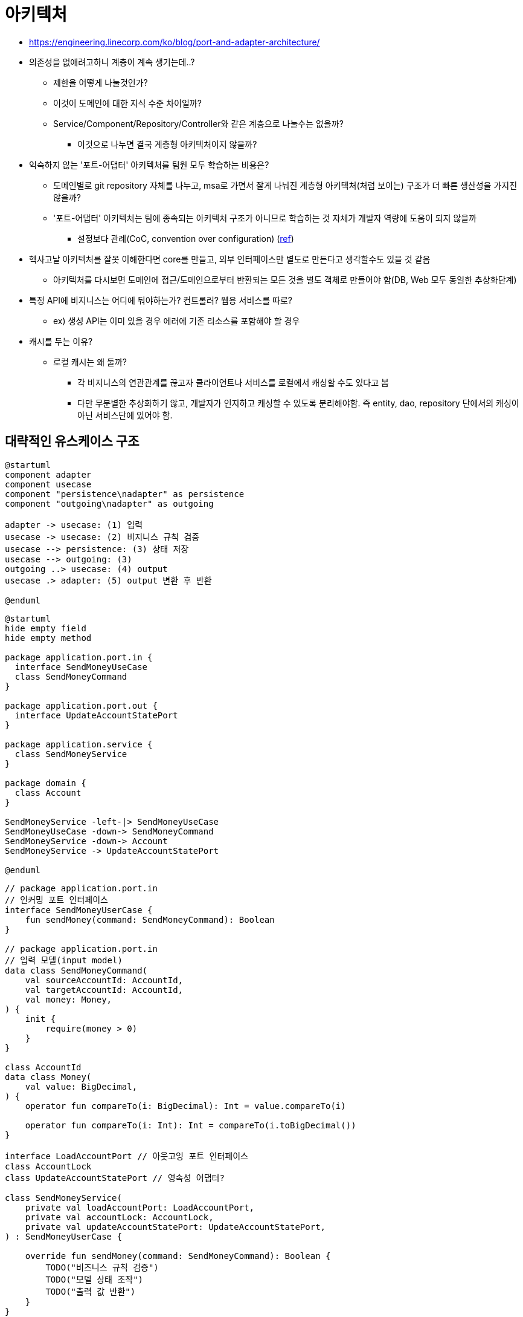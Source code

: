 = 아키텍처

* https://engineering.linecorp.com/ko/blog/port-and-adapter-architecture/
* 의존성을 없애려고하니 계층이 계속 생기는데..?
** 제한을 어떻게 나눌것인가?
** 이것이 도메인에 대한 지식 수준 차이일까?
** Service/Component/Repository/Controller와 같은 계층으로 나눌수는 없을까?
*** 이것으로 나누면 결국 계층형 아키텍처이지 않을까?
* 익숙하지 않는 '포트-어댑터' 아키텍처를 팀원 모두 학습하는 비용은?
** 도메인별로 git repository 자체를 나누고, msa로 가면서 잘게 나눠진 계층형 아키텍처(처럼 보이는) 구조가 더 빠른 생산성을 가지진 않을까?
** '포트-어댑터' 아키텍처는 팀에 종속되는 아키텍처 구조가 아니므로 학습하는 것 자체가 개발자 역량에 도움이 되지 않을까
*** 설정보다 관례(CoC, convention over configuration) (https://ko.wikipedia.org/wiki/%EC%84%A4%EC%A0%95%EB%B3%B4%EB%8B%A4_%EA%B4%80%EC%8A%B5[ref])
* 헥사고날 아키텍처를 잘못 이해한다면 core를 만들고, 외부 인터페이스만 별도로 만든다고 생각할수도 있을 것 같음
** 아키텍처를 다시보면 도메인에 접근/도메인으로부터 반환되는 모든 것을 별도 객체로 만들어야 함(DB, Web 모두 동일한 추상화단계)
* 특정 API에 비지니스는 어디에 둬야하는가? 컨트롤러? 웹용 서비스를 따로?
** ex) 생성 API는 이미 있을 경우 에러에 기존 리소스를 포함해야 할 경우
* 캐시를 두는 이유?
** 로컬 캐시는 왜 둘까?
*** 각 비지니스의 연관관계를 끊고자 클라이언트나 서비스를 로컬에서 캐싱할 수도 있다고 봄
*** 다만 무분별한 추상화하기 않고, 개발자가 인지하고 캐싱할 수 있도록 분리해야함. 즉 entity, dao, repository 단에서의 캐싱이 아닌 서비스단에 있어야 함.

== 대략적인 유스케이스 구조

[plantuml]
....
@startuml
component adapter
component usecase
component "persistence\nadapter" as persistence
component "outgoing\nadapter" as outgoing

adapter -> usecase: (1) 입력
usecase -> usecase: (2) 비지니스 규칙 검증
usecase --> persistence: (3) 상태 저장
usecase --> outgoing: (3)
outgoing ..> usecase: (4) output
usecase .> adapter: (5) output 변환 후 반환

@enduml
....

[plantuml]
....
@startuml
hide empty field
hide empty method

package application.port.in {
  interface SendMoneyUseCase
  class SendMoneyCommand
}

package application.port.out {
  interface UpdateAccountStatePort
}

package application.service {
  class SendMoneyService
}

package domain {
  class Account
}

SendMoneyService -left-|> SendMoneyUseCase
SendMoneyUseCase -down-> SendMoneyCommand
SendMoneyService -down-> Account
SendMoneyService -> UpdateAccountStatePort

@enduml
....

[source, kt]
----
// package application.port.in
// 인커밍 포트 인터페이스
interface SendMoneyUserCase {
    fun sendMoney(command: SendMoneyCommand): Boolean
}

// package application.port.in
// 입력 모델(input model)
data class SendMoneyCommand(
    val sourceAccountId: AccountId,
    val targetAccountId: AccountId,
    val money: Money,
) {
    init {
        require(money > 0)
    }
}

class AccountId
data class Money(
    val value: BigDecimal,
) {
    operator fun compareTo(i: BigDecimal): Int = value.compareTo(i)

    operator fun compareTo(i: Int): Int = compareTo(i.toBigDecimal())
}

interface LoadAccountPort // 아웃고잉 포트 인터페이스
class AccountLock
class UpdateAccountStatePort // 영속성 어댑터?

class SendMoneyService(
    private val loadAccountPort: LoadAccountPort,
    private val accountLock: AccountLock,
    private val updateAccountStatePort: UpdateAccountStatePort,
) : SendMoneyUserCase {

    override fun sendMoney(command: SendMoneyCommand): Boolean {
        TODO("비즈니스 규칙 검증")
        TODO("모델 상태 조작")
        TODO("출력 값 반환")
    }
}
----


== 읽어볼 자료

* https://github.com/donnemartin/system-design-primer
* https://github.com/dustinsand/hex-arch-kotlin-spring-boot
* https://github.com/kamranahmedse/developer-roadmap
* https://github.com/iluwatar/java-design-patterns
* https://taeguk2.blogspot.com/2020/02/ddd-aggregate-pattern.html
